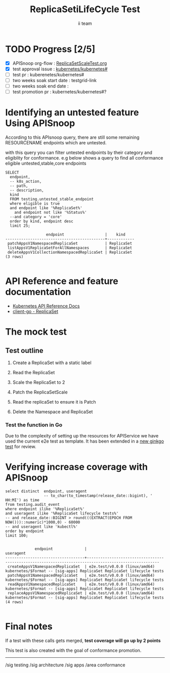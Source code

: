 # -*- ii: apisnoop; -*-
#+TITLE: ReplicaSetiLifeCycle Test
#+AUTHOR: ii team
#+TODO: TODO(t) NEXT(n) IN-PROGRESS(i) BLOCKED(b) | DONE(d)
#+OPTIONS: toc:nil tags:nil todo:nil
#+EXPORT_SELECT_TAGS: export
#+PROPERTY: header-args:sql-mode :product postgres

* TODO Progress [2/5]                                                :export:
- [X] APISnoop org-flow : [[https://github.com/cncf/apisnoop/blob/master/tickets/k8s/][ReplicaSetScaleTest.org]]
- [X] test approval issue : [[https://github.com/kubernetes/kubernetes/issues/][kubernetes/kubernetes#]]
- [ ] test pr : kuberenetes/kubernetes#
- [ ] two weeks soak start date : testgrid-link
- [ ] two weeks soak end date :
- [ ] test promotion pr : kubernetes/kubernetes#?
* Identifying an untested feature Using APISnoop                     :export:

According to this APIsnoop query, there are still some remaining RESOURCENAME endpoints which are untested.

with this query you can filter untested endpoints by their category and eligiblity for conformance.
e.g below shows a query to find all conformance eligible untested,stable,core endpoints

  #+NAME: untested_stable_core_endpoints
  #+begin_src sql-mode :eval never-export :exports both :session none
    SELECT
      endpoint,
      -- k8s_action,
      -- path,
      -- description,
      kind
      FROM testing.untested_stable_endpoint
      where eligible is true
      and endpoint like '%ReplicaSet%'
        and endpoint not like '%Status%'
      --and category = 'core'
      order by kind, endpoint desc
      limit 25;
  #+end_src

 #+RESULTS: untested_stable_core_endpoints
 #+begin_SRC example
                   endpoint                  |    kind
 --------------------------------------------+------------
  patchAppsV1NamespacedReplicaSet            | ReplicaSet
  listAppsV1ReplicaSetForAllNamespaces       | ReplicaSet
  deleteAppsV1CollectionNamespacedReplicaSet | ReplicaSet
 (3 rows)

 #+end_SRC

* API Reference and feature documentation                            :export:
- [[https://kubernetes.io/docs/reference/generated/kubernetes-api/v1.19/#-strong-write-operations-replicaset-v1-apps-strong-][Kubernetes API Reference Docs]]
- [[https://pkg.go.dev/k8s.io/kubernetes/test/e2e/framework/replicaset][client-go - ReplicaSet]]

* The mock test                                                     :export:
** Test outline
1. Create a ReplicaSet with a static label

2. Read the ReplicaSet

3. Scale the  ReplicaSet to 2

4. Patch the ReplicaSetScale

5. Read the replicaSet to ensure it is Patch

6. Delete the Namespace and ReplicaSet


*** Test the function in Go
Due to the complexity of setting up the resources for APIService we have used the current e2e test as template. It has been extended in a [[https://github.com/ii/kubernetes/commit/4c95e25f7acfe0e755d535c65fa2d10e852a1cd0][new ginkgo test]] for review.


* Verifying increase coverage with APISnoop                         :export:


#+begin_src sql-mode :eval never-export :exports both :session none
  select distinct  endpoint, useragent
                   -- to_char(to_timestamp(release_date::bigint), ' HH:MI') as time
  from testing.audit_event
  where endpoint ilike '%ReplicaSet%'
  and useragent ilike '%ReplicaSet lifecycle tests%'
  -- and release_date::BIGINT > round(((EXTRACT(EPOCH FROM NOW()))::numeric)*1000,0) - 60000
  -- and useragent like 'kubectl%'
  order by endpoint
  limit 100;

#+end_src

#+RESULTS:
#+begin_SRC example
             endpoint              |                                              useragent
-----------------------------------+------------------------------------------------------------------------------------------------------
 createAppsV1NamespacedReplicaSet  | e2e.test/v0.0.0 (linux/amd64) kubernetes/$Format -- [sig-apps] ReplicaSet ReplicaSet lifecycle tests
 patchAppsV1NamespacedReplicaSet   | e2e.test/v0.0.0 (linux/amd64) kubernetes/$Format -- [sig-apps] ReplicaSet ReplicaSet lifecycle tests
 readAppsV1NamespacedReplicaSet    | e2e.test/v0.0.0 (linux/amd64) kubernetes/$Format -- [sig-apps] ReplicaSet ReplicaSet lifecycle tests
 replaceAppsV1NamespacedReplicaSet | e2e.test/v0.0.0 (linux/amd64) kubernetes/$Format -- [sig-apps] ReplicaSet ReplicaSet lifecycle tests
(4 rows)

#+end_SRC
















* Convert to Ginkgo Test
** Ginkgo Test
  :PROPERTIES:
  :ID:       gt001z4ch1sc00l
  :END:
* Final notes                                                        :export:
If a test with these calls gets merged, **test coverage will go up by 2 points**

This test is also created with the goal of conformance promotion.

-----
/sig testing
/sig architecture
/sig apps
/area conformance


* scratch

*** Delete all audit events
#+begin_src sql-mode
delete from testing.audit_event;
#+end_src

#+RESULTS:
#+begin_SRC example
DELETE 375
#+end_SRC




*** Identify the test for an endpoint
#+begin_src sql-mode
select endpoint,
       unnest(tests) as test
  from endpoint_coverage
 where endpoint like '%replaceAppsV1NamespacedReplicaSet%'
    and endpoint not like '%alpha%'
    and endpoint not like '%beta%'
  -- and release = '1.19.0'
  group by endpoint, test, level, category;
#+end_src

#+RESULTS:
#+begin_SRC example
                endpoint                 |                                              test
-----------------------------------------+------------------------------------------------------------------------------------------------
 replaceAppsV1NamespacedReplicaSet       | [sig-apps] ReplicaSet should surface a failure condition on a common issue like exceeded quota
 replaceAppsV1NamespacedReplicaSet       |
 replaceAppsV1NamespacedReplicaSetScale  | [sig-apps] ReplicaSet Replicaset should have a working scale subresource
 replaceAppsV1NamespacedReplicaSetScale  |
 replaceAppsV1NamespacedReplicaSetStatus |
(5 rows)

#+end_SRC
